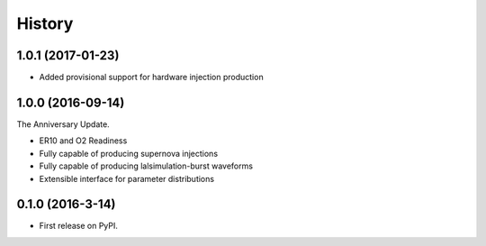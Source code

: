 =======
History
=======

1.0.1 (2017-01-23)
------------------
* Added provisional support for hardware injection production

1.0.0 (2016-09-14)
------------------
The Anniversary Update.

* ER10 and O2 Readiness
* Fully capable of producing supernova injections
* Fully capable of producing lalsimulation-burst waveforms
* Extensible interface for parameter distributions

0.1.0 (2016-3-14)
------------------

* First release on PyPI.
